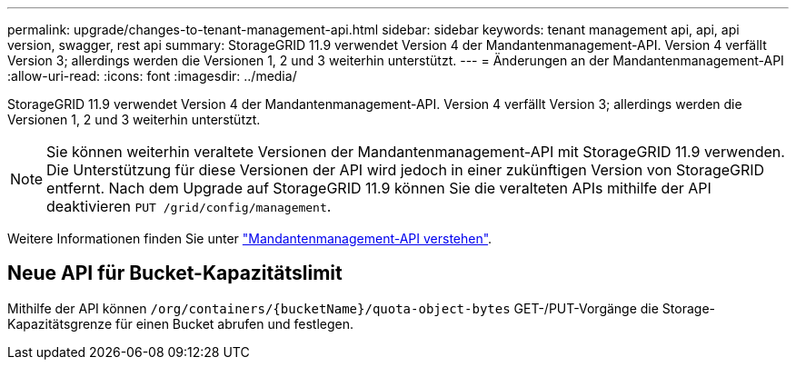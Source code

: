 ---
permalink: upgrade/changes-to-tenant-management-api.html 
sidebar: sidebar 
keywords: tenant management api, api, api version, swagger, rest api 
summary: StorageGRID 11.9 verwendet Version 4 der Mandantenmanagement-API. Version 4 verfällt Version 3; allerdings werden die Versionen 1, 2 und 3 weiterhin unterstützt. 
---
= Änderungen an der Mandantenmanagement-API
:allow-uri-read: 
:icons: font
:imagesdir: ../media/


[role="lead"]
StorageGRID 11.9 verwendet Version 4 der Mandantenmanagement-API. Version 4 verfällt Version 3; allerdings werden die Versionen 1, 2 und 3 weiterhin unterstützt.


NOTE: Sie können weiterhin veraltete Versionen der Mandantenmanagement-API mit StorageGRID 11.9 verwenden. Die Unterstützung für diese Versionen der API wird jedoch in einer zukünftigen Version von StorageGRID entfernt. Nach dem Upgrade auf StorageGRID 11.9 können Sie die veralteten APIs mithilfe der API deaktivieren `PUT /grid/config/management`.

Weitere Informationen finden Sie unter link:../tenant/understanding-tenant-management-api.html["Mandantenmanagement-API verstehen"].



== Neue API für Bucket-Kapazitätslimit

Mithilfe der API können `/org/containers/{bucketName}/quota-object-bytes` GET-/PUT-Vorgänge die Storage-Kapazitätsgrenze für einen Bucket abrufen und festlegen.
